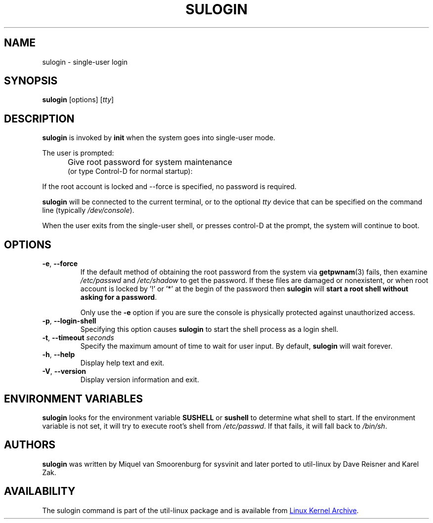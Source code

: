 .\" Copyright (C) 1998-2006 Miquel van Smoorenburg.
.\" Copyright (C) 2012 Karel Zak <kzak@redhat.com>
.\"
.\" This program is free software; you can redistribute it and/or modify
.\" it under the terms of the GNU General Public License as published by
.\" the Free Software Foundation; either version 2 of the License, or
.\" (at your option) any later version.
.\"
.\" This program is distributed in the hope that it will be useful,
.\" but WITHOUT ANY WARRANTY; without even the implied warranty of
.\" MERCHANTABILITY or FITNESS FOR A PARTICULAR PURPOSE.  See the
.\" GNU General Public License for more details.
.\"
.\" You should have received a copy of the GNU General Public License
.\" along with this program; if not, write to the Free Software
.\" Foundation, Inc., 51 Franklin Street, Fifth Floor, Boston, MA 02110-1301 USA
.\"
.TH SULOGIN "8" "July 2014" "util-linux" "System Administration"
.SH NAME
sulogin \- single-user login
.SH SYNOPSIS
.BR sulogin " [options]"
.RI [ tty ]
.SH DESCRIPTION
.B sulogin
is invoked by
.B init
when the system goes into single-user mode.
.PP
The user is prompted:
.IP "" .5i
Give root password for system maintenance
.br
(or type Control\-D for normal startup):
.PP
If the root account is locked and --force is specified, no password is required.
.PP
.B sulogin
will be connected to the current terminal, or to the optional \fItty\fR device that
can be specified on the command line (typically
.IR /dev/console ).
.PP
When the user exits from the single-user shell, or presses control\-D at the
prompt, the system will continue to boot.
.SH OPTIONS
.IP "\fB\-e\fR, \fB\-\-force\fP"
If the default method of obtaining the root password from the system via
.BR getpwnam (3)
fails, then examine
.I /etc/passwd
and
.I /etc/shadow
to get the password.  If these files are damaged or nonexistent, or when
root account is locked by '!' or '*' at the begin of the password then
.B sulogin
will \fBstart a root shell without asking for a password\fP.
.PP
.IP
Only use the
.B \-e
option if you are sure the console is physically protected against
unauthorized access.
.IP "\fB\-p\fR, \fB\-\-login\-shell\fP"
Specifying this option causes
.B sulogin
to start the shell process as a login shell.
.IP "\fB\-t\fR, \fB\-\-timeout \fIseconds\fP"
Specify the maximum amount of time to wait for user input.  By default,
.B sulogin
will wait forever.
.IP "\fB\-h\fR, \fB\-\-help\fP"
Display help text and exit.
.IP "\fB\-V\fR, \fB\-\-version\fP"
Display version information and exit.
.SH ENVIRONMENT VARIABLES
.B sulogin
looks for the environment variable
.B SUSHELL
or
.B sushell
to determine what shell to start.  If the environment variable is not set, it
will try to execute root's shell from
.IR /etc/passwd .
If that fails, it
will fall back to
.IR /bin/sh .
.SH AUTHORS
.B sulogin
was written by Miquel van Smoorenburg for sysvinit and later ported
to util-linux by Dave Reisner and Karel Zak.
.SH AVAILABILITY
The sulogin command is part of the util-linux package and is available from
.UR https://\:www.kernel.org\:/pub\:/linux\:/utils\:/util-linux/
Linux Kernel Archive
.UE .

